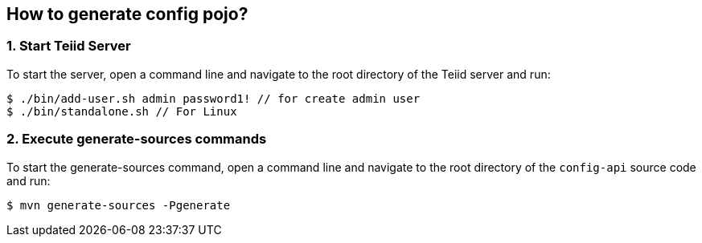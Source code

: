 
== How to generate config pojo?

=== 1. Start Teiid Server

To start the server, open a command line and navigate to the root directory of the Teiid server and run:

[source,java]
----
$ ./bin/add-user.sh admin password1! // for create admin user
$ ./bin/standalone.sh // For Linux
----

=== 2. Execute generate-sources commands

To start the generate-sources command, open a command line and navigate to the root directory of the `config-api` source code and run:

[source,java]
----
$ mvn generate-sources -Pgenerate
----

